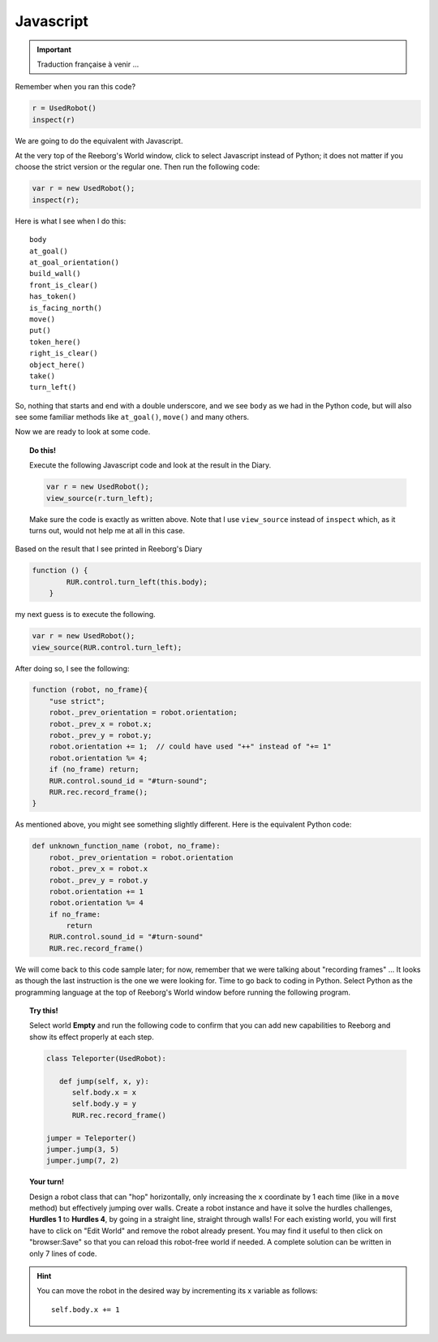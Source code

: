 Javascript
==========


.. important::

   Traduction française à venir ...


Remember when you ran this code?

.. code-block:: py3

    r = UsedRobot()
    inspect(r)

We are going to do the equivalent with Javascript.

At the very top of the Reeborg's World window, click to select
Javascript instead of Python; it does not matter if you choose the
strict version or the regular one.  Then run the following code:

.. code-block:: javascript

   var r = new UsedRobot();
   inspect(r);

Here is what I see when I do this::

    body
    at_goal()
    at_goal_orientation()
    build_wall()
    front_is_clear()
    has_token()
    is_facing_north()
    move()
    put()
    token_here()
    right_is_clear()
    object_here()
    take()
    turn_left()


So, nothing that starts and end with a double underscore, and we see
``body`` as we had in the
Python code, but will also see some familiar methods like
``at_goal()``, ``move()`` and many others.

Now we are ready to look at some code.

.. topic:: Do this!

   Execute the following Javascript code and look at the result
   in the Diary.

   .. code-block:: javascript

       var r = new UsedRobot();
       view_source(r.turn_left);

   Make sure the code is exactly as written above.  Note that I use
   ``view_source`` instead of ``inspect`` which, as it turns out, would
   not help me at all in this case.

Based on the result that I see printed in Reeborg's Diary

.. code-block:: javascript

   function () {
           RUR.control.turn_left(this.body);
       }

my next guess is to execute the following.

.. code-block:: javascript

   var r = new UsedRobot();
   view_source(RUR.control.turn_left);

After doing so, I see the following:

.. code-block:: javascript

   function (robot, no_frame){
       "use strict";
       robot._prev_orientation = robot.orientation;
       robot._prev_x = robot.x;
       robot._prev_y = robot.y;
       robot.orientation += 1;  // could have used "++" instead of "+= 1"
       robot.orientation %= 4;
       if (no_frame) return;
       RUR.control.sound_id = "#turn-sound";
       RUR.rec.record_frame();
   }

As mentioned above, you might see something slightly different.
Here is the equivalent Python code:

.. code-block:: py3

    def unknown_function_name (robot, no_frame):
        robot._prev_orientation = robot.orientation
        robot._prev_x = robot.x
        robot._prev_y = robot.y
        robot.orientation += 1
        robot.orientation %= 4
        if no_frame:
            return
        RUR.control.sound_id = "#turn-sound"
        RUR.rec.record_frame()

We will come back to this code sample later; for now, remember that we were
talking about "recording frames" ... It looks as though the last instruction
is the one we were looking for.  Time to go back to coding in Python.
Select Python as the programming language at the top of Reeborg's World window
before running the following program.

.. topic:: Try this!

   Select world **Empty** and run the following code to
   confirm that you can add new capabilities to
   Reeborg and show its effect properly at each step.

   .. code-block:: py3

      class Teleporter(UsedRobot):

         def jump(self, x, y):
            self.body.x = x
            self.body.y = y
            RUR.rec.record_frame()

      jumper = Teleporter()
      jumper.jump(3, 5)
      jumper.jump(7, 2)

.. topic:: Your turn!

   Design a robot class that can "hop" horizontally, only increasing
   the ``x`` coordinate by 1 each time (like in a ``move`` method) but
   effectively jumping over walls.  Create a robot instance and have
   it solve the hurdles challenges, **Hurdles 1** to **Hurdles 4**, by going
   in a straight line, straight through walls!  For each existing world,
   you will first have to click on "Edit World" and
   remove the robot already present.  You may find it useful to then click
   on "browser:Save" so that you can reload this robot-free world if needed.
   A complete solution can be written in only 7 lines of code.

.. hint::

   You can move the robot in the desired way by incrementing its x
   variable as follows::

       self.body.x += 1

